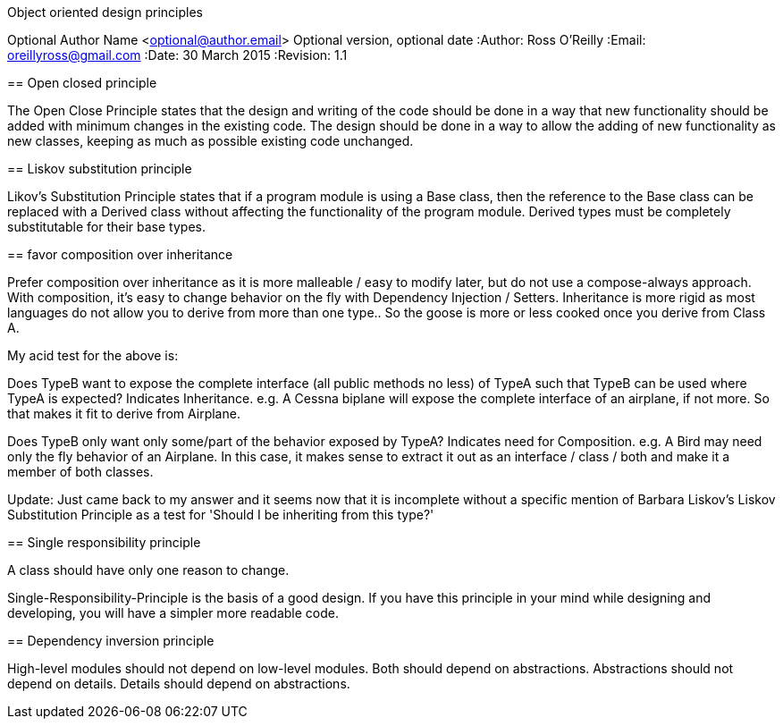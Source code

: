 Object oriented design principles
===========
Optional Author Name <optional@author.email>
Optional version, optional date
:Author:    Ross O'Reilly
:Email:     oreillyross@gmail.com
:Date:     30 March 2015
:Revision:  1.1




== Open closed principle

The Open Close Principle states that the design and writing of the code should be done in a way that new functionality 
should be added with minimum changes in the existing code. The design should be done in a 
way to allow the adding of new functionality as new classes, keeping as much as possible existing code unchanged.

== Liskov substitution principle

Likov's Substitution Principle states that if a program module is using a Base class, then the reference 
to the Base class can be replaced with a Derived class without affecting the functionality of the program module.
Derived types must be completely substitutable for their base types.

== favor composition over inheritance

Prefer composition over inheritance as it is more malleable / easy to modify later, but do not use a compose-always
approach. With composition, it's easy to change behavior on the fly with Dependency Injection / Setters. Inheritance
is more rigid as most languages do not allow you to derive from more than one type.. So the goose is more or less cooked
once you derive from Class A.

My acid test for the above is:

Does TypeB want to expose the complete interface (all public methods no less) of TypeA such that TypeB can be used
where TypeA is expected? Indicates Inheritance.
e.g. A Cessna biplane will expose the complete interface of an airplane, if not more. So that makes it fit 
to derive from Airplane.

Does TypeB only want only some/part of the behavior exposed by TypeA? Indicates need for Composition.
e.g. A Bird may need only the fly behavior of an Airplane. In this case, it makes sense to extract it out as
an interface / class / both and make it a member of both classes.

Update: Just came back to my answer and it seems now that it is incomplete without a specific mention of 
Barbara Liskov's Liskov Substitution Principle as a test for 'Should I be inheriting from this type?'

== Single responsibility principle

A class should have only one reason to change.

Single-Responsibility-Principle is the basis of a good design.
If you have this principle in your mind while designing and developing, you will have a simpler more readable code.



== Dependency inversion principle

High-level modules should not depend on low-level modules. Both should depend on abstractions.
Abstractions should not depend on details. Details should depend on abstractions.




